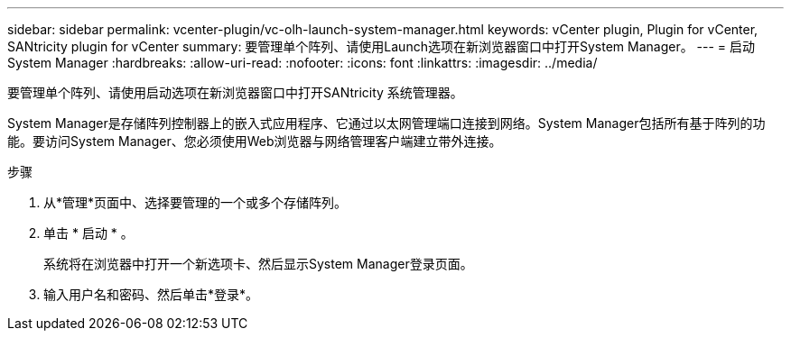 ---
sidebar: sidebar 
permalink: vcenter-plugin/vc-olh-launch-system-manager.html 
keywords: vCenter plugin, Plugin for vCenter, SANtricity plugin for vCenter 
summary: 要管理单个阵列、请使用Launch选项在新浏览器窗口中打开System Manager。 
---
= 启动 System Manager
:hardbreaks:
:allow-uri-read: 
:nofooter: 
:icons: font
:linkattrs: 
:imagesdir: ../media/


[role="lead"]
要管理单个阵列、请使用启动选项在新浏览器窗口中打开SANtricity 系统管理器。

System Manager是存储阵列控制器上的嵌入式应用程序、它通过以太网管理端口连接到网络。System Manager包括所有基于阵列的功能。要访问System Manager、您必须使用Web浏览器与网络管理客户端建立带外连接。

.步骤
. 从*管理*页面中、选择要管理的一个或多个存储阵列。
. 单击 * 启动 * 。
+
系统将在浏览器中打开一个新选项卡、然后显示System Manager登录页面。

. 输入用户名和密码、然后单击*登录*。

